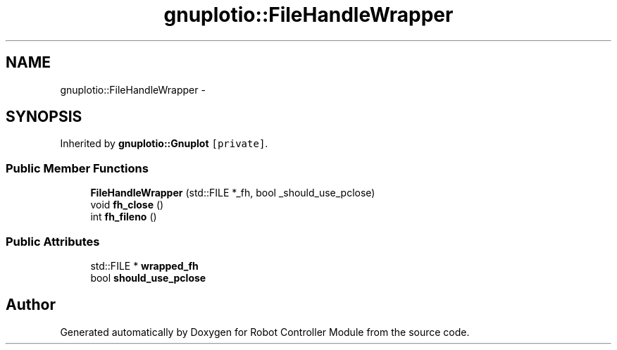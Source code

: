 .TH "gnuplotio::FileHandleWrapper" 3 "Mon Nov 25 2019" "Version 7.0" "Robot Controller Module" \" -*- nroff -*-
.ad l
.nh
.SH NAME
gnuplotio::FileHandleWrapper \- 
.SH SYNOPSIS
.br
.PP
.PP
Inherited by \fBgnuplotio::Gnuplot\fP\fC [private]\fP\&.
.SS "Public Member Functions"

.in +1c
.ti -1c
.RI "\fBFileHandleWrapper\fP (std::FILE *_fh, bool _should_use_pclose)"
.br
.ti -1c
.RI "void \fBfh_close\fP ()"
.br
.ti -1c
.RI "int \fBfh_fileno\fP ()"
.br
.in -1c
.SS "Public Attributes"

.in +1c
.ti -1c
.RI "std::FILE * \fBwrapped_fh\fP"
.br
.ti -1c
.RI "bool \fBshould_use_pclose\fP"
.br
.in -1c

.SH "Author"
.PP 
Generated automatically by Doxygen for Robot Controller Module from the source code\&.
